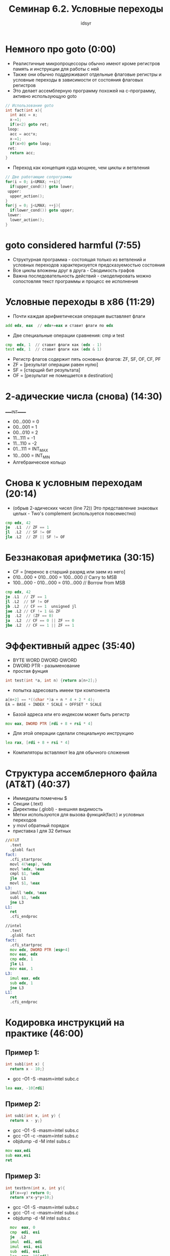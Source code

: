 #+TITLE: Семинар 6.2. Условные переходы 
#+AUTHOR: idsyr
#+STARTUP: showeverything 
#+OPTIONS: toc:2




* Немного про goto (0:00)
- Реалистичные микропроцессоры обычно имеют кроме регистров память и инструкции для работы с ней
- Также они обычно поддерживают отдельные флаговые регистры и условные переходы в зависимости от состояния флаговых регистров
- Это делает ассемблерную программу похожей на с-программу, активно использующую goto
#+begin_src cpp
  // Использование goto
  int fact(int x){
    int acc = x;
    x-=1;
    if(x<2) goto ret;
   loop:
    acc = acc*x;
    x-=1;
    if(x>0) goto loop;
   ret:
    return acc;
  }
#+end_src

- Переход как концепция куда мощнее, чем циклы и ветвления
#+begin_src cpp
  // Две работающие сопрограммы
  for(i = 0; i<UMAX; ++i){
    if(upper_cond()) goto lower;
   upper:
    upper_action();
  }
  for(j = 0; j<LMAX; ++j){
    if(lower_cond()) goto upper;
   lower:
    lower_action();
  }
#+end_src




* goto considered harmful (7:55)
- Структурная программа - состоящая только из ветвлений и условных переходов характеризуется предсказуемостью состояния
- Все циклы вложены друг в друга - Сводимость графов
- Важна последовательность действий - смоделировать можно сопостовляя текст программы и процесс ее исполнения




* Условные переходы в x86 (11:29)
- Почти каждая арифметическая операция выставляет флаги
#+begin_src asm
  add edx, eax  // edx+=eax и ставит флаги по edx
#+end_src

- Две специальные операции сравнения: cmp и test
#+begin_src asm
  cmp  edx, 1  // ставит флаги как (edx - 1)
  test edx, 1  // ставит флаги как (edx & 1)
#+end_src

- Регистр флагов содержит пять основных флагов: ZF, SF, OF, CF, PF
- ZF = [результат операции равен нулю]
- SF = [старщий бит результата]
- OF = [результат не помещается в destination]




* 2-адические числа (снова) (14:30)
_____INT_____
- 00...000 = 0
- 00...001 = 1
- 00...010 = 2
- 11...111 = -1
- 11...110 = -2
- 01...111 = INT_MAX
- 10...000 = INT_MIN
- Алгебраическое кольцо




* Снова к условным переходам (20:14)
- (обрыв 2-адических чисел (line 72)) Это представление знаковых целых - Two's complement (используется повсеместно)
#+begin_src asm
  cmp edx, 42
  je  .L1  // ZF == 1
  jl  .L2  // SF != OF
  jle .L2  // ZF || SF != OF
#+end_src




* Беззнаковая арифметика (30:15)
- CF = [перенос в старший разряд или заем из него]
- 010...000 + 010...000 = 100...000 // Carry to MSB
- 100...000 - 010...000 = 010...000 // Borrow from MSB
#+begin_src asm
  cmp edx, 42
  je .L1  // ZF == 1
  jl .L2  // SF != OF
  jb .L2  // CF == 1  unsigned jl
  jae .L2 // CF != 1 && ZF
  jg  .L2  // (ZF == 0)
  ja  .L2  // CF == 0 || ZF == 0
  jbe .L2  // CF == 1 || ZF == 1
#+end_src




* Эффективный адрес (35:40)
- BYTE WORD DWORD QWORD
- DWORD PTR - разыменование
- простая фунция
#+begin_src cpp
  int test(int *a, int n) {return a[n+2];}
#+end_src
- попытка адресовать имееи три компонента
#+begin_src cpp
  a[n+2] == *((char *)a + n * 4 + 2 * 4);
  EA = BASE + INDEX * SCALE + OFFSET * SCALE
#+end_src
- Базой адреса или его индексом может быть регистр
#+begin_src asm
  mov eax, DWORD PTR [rdi + 8 + rsi * 4]
#+end_src
- Для этой операции сделали специальную инструкцию 
#+begin_src asm
  lea rax, [rdi + 8 + rsi * 4]
#+end_src
- Компиляторы вставляют lea для обычного сложения




* Структура ассемблерного файла (AT&T) (40:37)
- Иммедиаты помечены $
- Секции (.text)
- Директивы (.globl) - внешняя видимость
- Метки используются для вызова функций(fact:) и условных переходов
- у movl обратный порядок
- приставка l для 32 битных
#+begin_src asm
//AT&T
  .text    
  .globl fact  
fact:
  .cfi_startproc
  movl 4(%esp), %edx
  movl %edx, %eax
  cmpl $1, %edx
  jle  L1
  movl $1, %eax
L3:
  imull %edx, %eax
  subl $1, %edx
  jne L3
L1:
  ret
  .cfi_endproc

//intel
  .text
  .globl fact
fact:
  .cfi_startproc
  mov edx, DWORD PTR [esp+4]
  mov eax, edx
  cmp edx, 1
  jle L1
  mov eax, 1
L3:
  imul eax, edx
  sub edx, 1
  jne L3
L1:
  ret
  .cfi_endproc
#+end_src




* Кодировка инструкций на практике (46:00)
** Пример 1:
#+begin_src cpp
  int sub1(int x) {
    return x - 10;}
#+end_src
- gcc -O1 -S -masm=intel subc.c
#+begin_src asm
  lea eax, -10[rdi]
#+end_src



** Пример 2:
#+begin_src cpp
  int sub1(int x, int y) {
    return x - y;}
#+end_src
- gcc -O1 -S -masm=intel subs.c
- gcc -O1 -c -masm=intel subs.c
- objdump -d -M intel subs.c
#+begin_src asm
  mov eax,edi
  sub eax,esi
  ret
#+end_src



** Пример 3:
#+begin_src cpp
  int testbrn(int x, int y){
    if(x==y) return 0;
    return x*x-y*y+10;}
#+end_src
- gcc -O1 -S -masm=intel subs.c
- gcc -O1 -c -masm=intel subs.c
- objdump -d -M intel subs.c
#+begin_src asm
  mov  eax, 0
  cmp  edi, esi
  je  .L2
  imul  edi, edi
  imul  esi, esi
  sub  edi, esi
  lea  eax, 10[rdi]
.L2:
  ret
  .cfi_endproc
#+end_src
- ISA instruction set arch




* Crackme (51:30)
#+begin_src cpp
  #include <stdio.h>
  #include <stdlib.h>

  int g_code_1;
  int g_code_2;

  int check(){return g_code_1 == g_code_2;}

  int main(){
    int code, res;
    printf("Enter code: ");
    res = scanf("%d", &code);
    if(!res) abort();
    g_code_1 = code;
    g_code_2 = code + 1;
    if(!check()) abort();
    printf("Victory\n");
  }
#+end_src
- gcc -O1 hack_example.c -o hack_example.e
- objdump -d -M intel ./hack_example.e > hack_example.dis
- hexl-mode
- je(74) -> jne(75) 
| адрес  | кодировка | инструкция | операнды |
| 4015c6 | 83 ec 20  | sub        | esp,0x20 |
- 74 2b -> адрес + 2b 




* Проблемы редактирования ассемблера (1:02:10)
- В машинном коде все смещения посчитаны и проставлены
- Если изменить размер инструкции или вставить новую то понадобиться вручную менять смещения для всех затронутых переходов




* Problem AGF (распознание простой функции) (1:10:55)
- AGF src:
#+begin_src asm
  .global foo
  .type foo, @function
foo:            
  mov  eax,edi   
  imul eax,edi  
  imul eax,edi  
  test eax,eax   
  js   .L4
  ret
.L4:
  imul esi,esi
  add  edi,edi
  mov  edx,17
  sub  edx,edi
  sub  edx,esi
  add  eax,edx
  ret
#+end_src
- disasm
#+begin_src cpp
  int foo(int x, int y){
    int x_pow3 = x*x*x;
    if(x_pow3 > 0) return x_pow3;
    return x_pow3 + 17 - x*2 - y*y;
  }
#+end_src
- gcc -S foo.c -O1 -masm=intel
#+begin_src asm
foo:
.LFB0:
  .cfi_startproc
  mov   eax, edi
  imul  eax, edi
  imul  eax, edi
  test  eax, eax
  jg    .L1
  add   eax, 17
  add   edi, edi
  sub   eax, edi
  imul  esi, esi
  sub   eax, esi
.L1:
  ret
  .cfi_endproc
#+end_src

